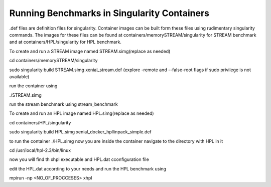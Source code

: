 Running Benchmarks in Singularity Containers
============================================
.def files are definition files for singularity.
Container images can be built form these files using rudimentary singularity commands.
The images for these files can be found at containers/memorySTREAM/singularity
for STREAM benchmark and at containers/HPL/singularity for HPL benchmark.

To create and run a STREAM image named STREAM.simg(replace as needed)

cd containers/memorySTREAM/singularity

sudo singularity build STREAM.simg xenial_stream.def
(explore -remote and --false-root flags if sudo privilege is not available)

run the container using 

./STREAM.simg

run the stream benchmark using
stream_benchmark

To create and run an HPL image named HPL.simg(replace as needed)

cd containers/HPL/singularity

sudo singularity build HPL.simg xenial_docker_hpllinpack_simple.def

to run the container
./HPL.simg
now you are inside the container
navigate to the directory with HPL in it

cd /usr/local/hpl-2.3/bin/linux

now you will find th xhpl executable and HPL.dat cconfiguration file

edit the HPL.dat according to your needs and run the HPL benchmark using

mpirun -np <NO_OF_PROCCESES> xhpl



